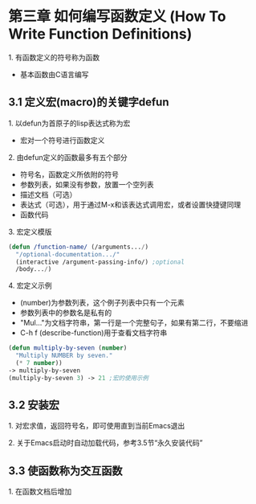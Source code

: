 * 第三章 如何编写函数定义 (How To Write Function Definitions)
**** 1. 有函数定义的符号称为函数
- 基本函数由C语言编写
** 3.1 定义宏(macro)的关键字defun 
**** 1. 以defun为首原子的lisp表达式称为宏
- 宏对一个符号进行函数定义
**** 2. 由defun定义的函数最多有五个部分
- 符号名，函数定义所依附的符号
- 参数列表，如果没有参数，放置一个空列表
- 描述文档（可选）
- 表达式（可选），用于通过M-x和该表达式调用宏，或者设置快捷键同理
- 函数代码
**** 3. 宏定义模版
#+BEGIN_SRC lisp
(defun /function-name/ (/arguments.../)
  "/optional-documentation.../"
  (interactive /argument-passing-info/) ;optional
  /body.../)
#+END_SRC
**** 4. 宏定义示例
- (number)为参数列表，这个例子列表中只有一个元素
- 参数列表中的参数名是私有的
- "Mul..."为文档字符串，第一行是一个完整句子，如果有第二行，不要缩进
- C-h f (describe-function)用于查看文档字符串
#+BEGIN_SRC lisp
(defun multiply-by-seven (number)
  "Multiply NUMBER by seven."
  (* 7 number))
-> multiply-by-seven
(multiply-by-seven 3) -> 21 ;宏的使用示例
#+END_SRC
** 3.2 安装宏
**** 1. 对宏求值，返回符号名，即可使用直到当前Emacs退出
**** 2. 关于Emacs启动时自动加载代码，参考3.5节“永久安装代码”
** 3.3 使函数称为交互函数
**** 1. 在函数文档后增加

